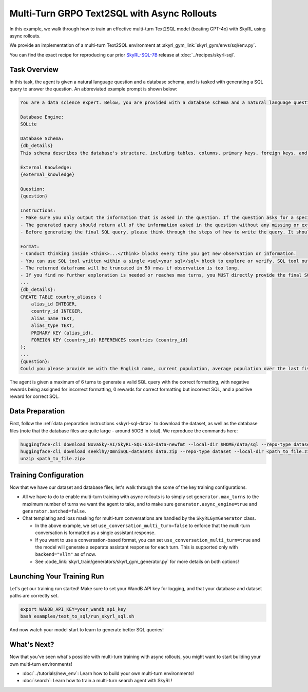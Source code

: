 Multi-Turn GRPO Text2SQL with Async Rollouts
=====================================================

In this example, we walk through how to train an effective multi-turn Text2SQL model (beating GPT-4o) with SkyRL using async rollouts.

We provide an implementation of a multi-turn Text2SQL environment at :skyrl_gym_link:`skyrl_gym/envs/sql/env.py`.

You can find the exact recipe for reproducing our prior `SkyRL-SQL-7B <https://novasky-ai.notion.site/skyrl-sql>`_ release at :doc:`../recipes/skyrl-sql`.

Task Overview
-------------

In this task, the agent is given a natural language question and a database schema, and is tasked with generating a SQL query to answer the question.
An abbreviated example prompt is shown below:

.. code-block:: text

    You are a data science expert. Below, you are provided with a database schema and a natural language question. Your task is to understand the schema and generate a valid SQL query to answer the question within limited turns. You should breakdown the problem, draft your reasoning process, and generate the solution.

    Database Engine:
    SQLite

    Database Schema:
    {db_details}
    This schema describes the database's structure, including tables, columns, primary keys, foreign keys, and any relevant relationships or constraints.

    External Knowledge:
    {external_knowledge}

    Question:
    {question}

    Instructions:
    - Make sure you only output the information that is asked in the question. If the question asks for a specific column, make sure to only include that column in the SELECT clause, nothing more.
    - The generated query should return all of the information asked in the question without any missing or extra information.
    - Before generating the final SQL query, please think through the steps of how to write the query. It should include detailed considerations such as analyzing questions, summarizing relevant findings, brainstorming new ideas, verifying the accuracy of the current steps, refining any errors, thinking of how to call SQL tools, and revisiting previous steps.

    Format:
    - Conduct thinking inside <think>...</think> blocks every time you get new observation or information. 
    - You can use SQL tool written within a single <sql>your sql</sql> block to explore or verify. SQL tool output will be shown as dataframe inside <observation>...</observation>. Based on this observation, you can think again and refine.
    - The returned dataframe will be truncated in 50 rows if observation is too long. 
    - If you find no further exploration is needed or reaches max turns, you MUST directly provide the final SQL query solution inside <solution>...</solution>. 
    ...
    {db_details}: 
    CREATE TABLE country_aliases (
        alias_id INTEGER,
        country_id INTEGER,
        alias_name TEXT,
        alias_type TEXT,
        PRIMARY KEY (alias_id),
        FOREIGN KEY (country_id) REFERENCES countries (country_id)
    );
    ...
    {question}: 
    Could you please provide me with the English name, current population, average population over the last five years, and population from last year for each country, based on the country's population metrics? I need this information to analyze population trends.

The agent is given a maximum of 6 turns to generate a valid SQL query with the correct formatting, with negative rewards being assigned for incorrect formatting, 0 rewards for correct formatting but incorrect SQL, and a positive reward for correct SQL.

Data Preparation
----------------

First, follow the :ref:`data preparation instructions <skyrl-sql-data>` to download the dataset, as well as the database files (note that
the database files are quite large - around 50GB in total). We reproduce the commands here:

.. code-block:: bash

    huggingface-cli download NovaSky-AI/SkyRL-SQL-653-data-newfmt --local-dir $HOME/data/sql --repo-type dataset
    huggingface-cli download seeklhy/OmniSQL-datasets data.zip --repo-type dataset --local-dir <path_to_file.zip>
    unzip <path_to_file.zip>

Training Configuration
----------------------
Now that we have our dataset and database files, let's walk through the some of the key training configurations.


.. code-block:: bash
    :caption: Training configuration at ``skyrl_train/examples/text_to_sql/run_skyrl_sql.sh``

    # path for dataset (.parquet files) containing the prompts and metadata for each question
    DATA_DIR="$HOME/data/sql"
    # path for .db files for environment interaction
    DB_PATH="$HOME/path/to/db_files"

    uv run --isolated --extra vllm -m skyrl_train.entrypoints.main_base \
        #### Environment configuration
        environment.env_class=text2sql \
        environment.skyrl_gym.text2sql.db_path=$DB_PATH \
      
        #### Multi-turn Async Rollouts configuration
        # this is used to set the max turns for the environment
        generator.max_turns=6 \
        # we need to make sure to set async_engine=true for async rollouts
        generator.async_engine=true \
        # we need to make sure to set batched=false for async rollouts
        generator.batched=false \

        #### context length related configurations
        # trainer.max_prompt_length is the max length of the initial prompt
        trainer.max_prompt_length=6000 \
        # generator.max_input_length is the max length of the input to the model after any number of turns (including the initial prompt)
        generator.max_input_length=29000 \
        # generator.sampling_params.max_generate_length is the max length of the generated response for EACH turn
        generator.sampling_params.max_generate_length=3000 \

        #### multi-turn generation format - see `skyrl_train/generators/skyrl_gym_generator.py` for more details
        generator.use_conversation_multi_turn=false \
        
        #### data configuration
        data.train_data="['$DATA_DIR/train.parquet']" \
        data.val_data="['$DATA_DIR/validation.parquet']" \

        #### Placement configuration - note since we set use_kl_loss=false below, we don't need to use a ref model
        # policy placement configuration
        trainer.policy.model.path="Qwen/Qwen2.5-Coder-7B-Instruct" \
        trainer.placement.colocate_all=true \
        trainer.placement.policy_num_gpus_per_node=8 \
        # inference engine placement configuration
        generator.num_inference_engines=2 \
        generator.inference_engine_tensor_parallel_size=4 \

        #### algorithm configuration
        trainer.epochs=30 \
        trainer.algorithm.advantage_estimator="grpo" \
        trainer.algorithm.use_kl_loss=false \
        trainer.algorithm.use_kl_loss=false \
        generator.n_samples_per_prompt=5 \

        #### generation sampling params (relevant to algorithm correctness)
        generator.sampling_params.temperature=0.6 \
        generator.sampling_params.top_p=0.95 \

        #### training configuration
        trainer.policy.optimizer_config.lr=1.0e-6 \
        trainer.train_batch_size=256 \
        trainer.policy_mini_batch_size=256 \
        trainer.micro_forward_batch_size_per_gpu=8 \
        trainer.micro_train_batch_size_per_gpu=1 \
        trainer.eval_batch_size=1024 \
        trainer.eval_before_train=true \
        trainer.eval_interval=5 \
        ... # Other parameters (see `examples/text_to_sql/run_skyrl_sql.sh` for the full script)

- All we have to do to enable multi-turn training with async rollouts is to simply set ``generator.max_turns`` to the maximum number of turns we want the agent to take,
  and to make sure ``generator.async_engine=true`` and ``generator.batched=false``. 

- Chat templating and loss masking for multi-turn conversations are handled by the ``SkyRLGymGenerator`` class.

  - In the above example, we set ``use_conversation_multi_turn=false`` to enforce that the multi-turn conversation is formatted as a single assistant response.
  - If you want to use a conversation-based format, you can set ``use_conversation_multi_turn=true`` and the model will generate a separate assistant response for each turn. This is supported only with ``backend="vllm"`` as of now.
  - See :code_link:`skyrl_train/generators/skyrl_gym_generator.py` for more details on both options!

Launching Your Training Run
---------------------------

Let's get our training run started! Make sure to set your WandB API key for logging, and that your database and dataset paths are correctly set.

.. code-block:: bash

    export WANDB_API_KEY=your_wandb_api_key
    bash examples/text_to_sql/run_skyrl_sql.sh

And now watch your model start to learn to generate better SQL queries!

What's Next?
------------

Now that you've seen what's possible with multi-turn training with async rollouts, you might want to start building your own multi-turn environments!

- :doc:`../tutorials/new_env`: Learn how to build your own multi-turn environments!
- :doc:`search`: Learn how to train a multi-turn search agent with SkyRL!